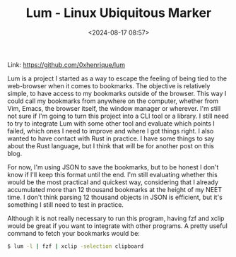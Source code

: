 #+title: Lum - Linux Ubiquitous Marker
#+date: <2024-08-17 08:57>
#+filetags: projects programming clojure lum
#+ATTR_HTML: :border 2 :rules all :frame border

Link: https://github.com/0xhenrique/lum

Lum is a project I started as a way to escape the feeling of being tied to the web-browser when it comes to bookmarks.
The objective is relatively simple, to have access to my bookmarks outside of the browser. This way I could call my bookmarks from anywhere on the computer, whether from Vim, Emacs, the browser itself, the window manager or wherever.
I'm still not sure if I'm going to turn this project into a CLI tool or a library. I still need to try to integrate Lum with some other tool and evaluate which points I failed, which ones I need to improve and where I got things right.
I also wanted to have contact with Rust in practice. I have some things to say about the Rust language, but I think that will be for another post on this blog.

For now, I'm using JSON to save the bookmarks, but to be honest I don't know if I'll keep this format until the end.
I'm still evaluating whether this would be the most practical and quickest way, considering that I already accumulated more than 12 thousand bookmarks at the height of my NEET time.
I don't think parsing 12 thousand objects in JSON is efficient, but it's something I still need to test in practice.

Although it is not really necessary to run this program, having fzf and xclip would be great if you want to integrate with other programs. A pretty useful command to fetch your bookmarks would be:
#+BEGIN_SRC bash
$ lum -l | fzf | xclip -selection clipboard
#+END_SRC
